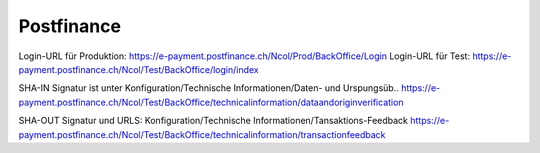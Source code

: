Postfinance
===========

Login-URL für Produktion: https://e-payment.postfinance.ch/Ncol/Prod/BackOffice/Login
Login-URL für Test: https://e-payment.postfinance.ch/Ncol/Test/BackOffice/login/index

SHA-IN Signatur ist unter
Konfiguration/Technische Informationen/Daten- und Urspungsüb..
https://e-payment.postfinance.ch/Ncol/Test/BackOffice/technicalinformation/dataandoriginverification

SHA-OUT Signatur und URLS:
Konfiguration/Technische Informationen/Tansaktions-Feedback
https://e-payment.postfinance.ch/Ncol/Test/BackOffice/technicalinformation/transactionfeedback
